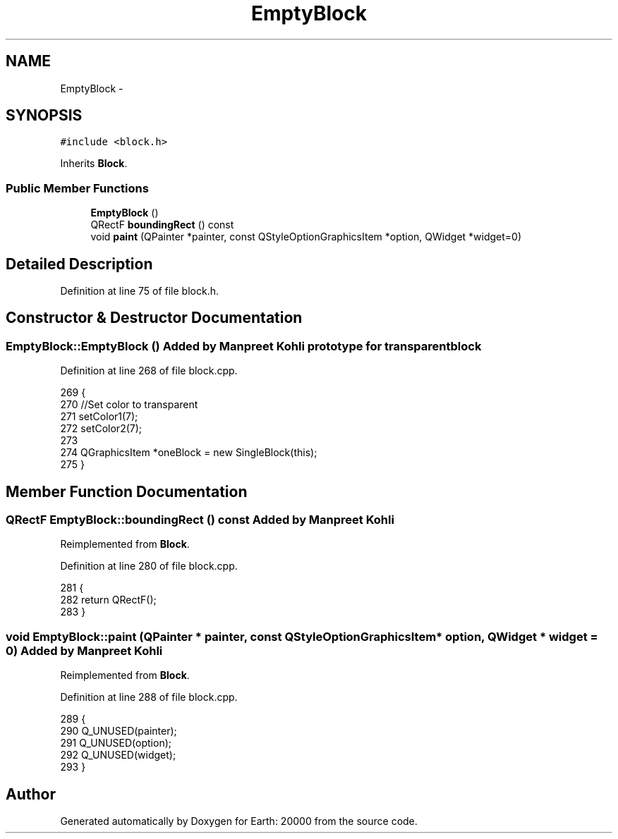 .TH "EmptyBlock" 3 "4 Dec 2009" "Earth: 20000" \" -*- nroff -*-
.ad l
.nh
.SH NAME
EmptyBlock \- 
.SH SYNOPSIS
.br
.PP
.PP
\fC#include <block.h>\fP
.PP
Inherits \fBBlock\fP.
.SS "Public Member Functions"

.in +1c
.ti -1c
.RI "\fBEmptyBlock\fP ()"
.br
.ti -1c
.RI "QRectF \fBboundingRect\fP () const "
.br
.ti -1c
.RI "void \fBpaint\fP (QPainter *painter, const QStyleOptionGraphicsItem *option, QWidget *widget=0)"
.br
.in -1c
.SH "Detailed Description"
.PP 
Definition at line 75 of file block.h.
.SH "Constructor & Destructor Documentation"
.PP 
.SS "EmptyBlock::EmptyBlock ()"Added by Manpreet Kohli prototype for transparent block 
.PP
Definition at line 268 of file block.cpp.
.PP
.nf
269 {
270     //Set color to transparent
271     setColor1(7);
272     setColor2(7);
273 
274     QGraphicsItem *oneBlock = new SingleBlock(this);
275 }
.fi
.SH "Member Function Documentation"
.PP 
.SS "QRectF EmptyBlock::boundingRect () const"Added by Manpreet Kohli 
.PP
Reimplemented from \fBBlock\fP.
.PP
Definition at line 280 of file block.cpp.
.PP
.nf
281 {
282     return QRectF();
283 }
.fi
.SS "void EmptyBlock::paint (QPainter * painter, const QStyleOptionGraphicsItem * option, QWidget * widget = \fC0\fP)"Added by Manpreet Kohli 
.PP
Reimplemented from \fBBlock\fP.
.PP
Definition at line 288 of file block.cpp.
.PP
.nf
289 {
290     Q_UNUSED(painter);
291     Q_UNUSED(option);
292     Q_UNUSED(widget);
293 }
.fi


.SH "Author"
.PP 
Generated automatically by Doxygen for Earth: 20000 from the source code.
